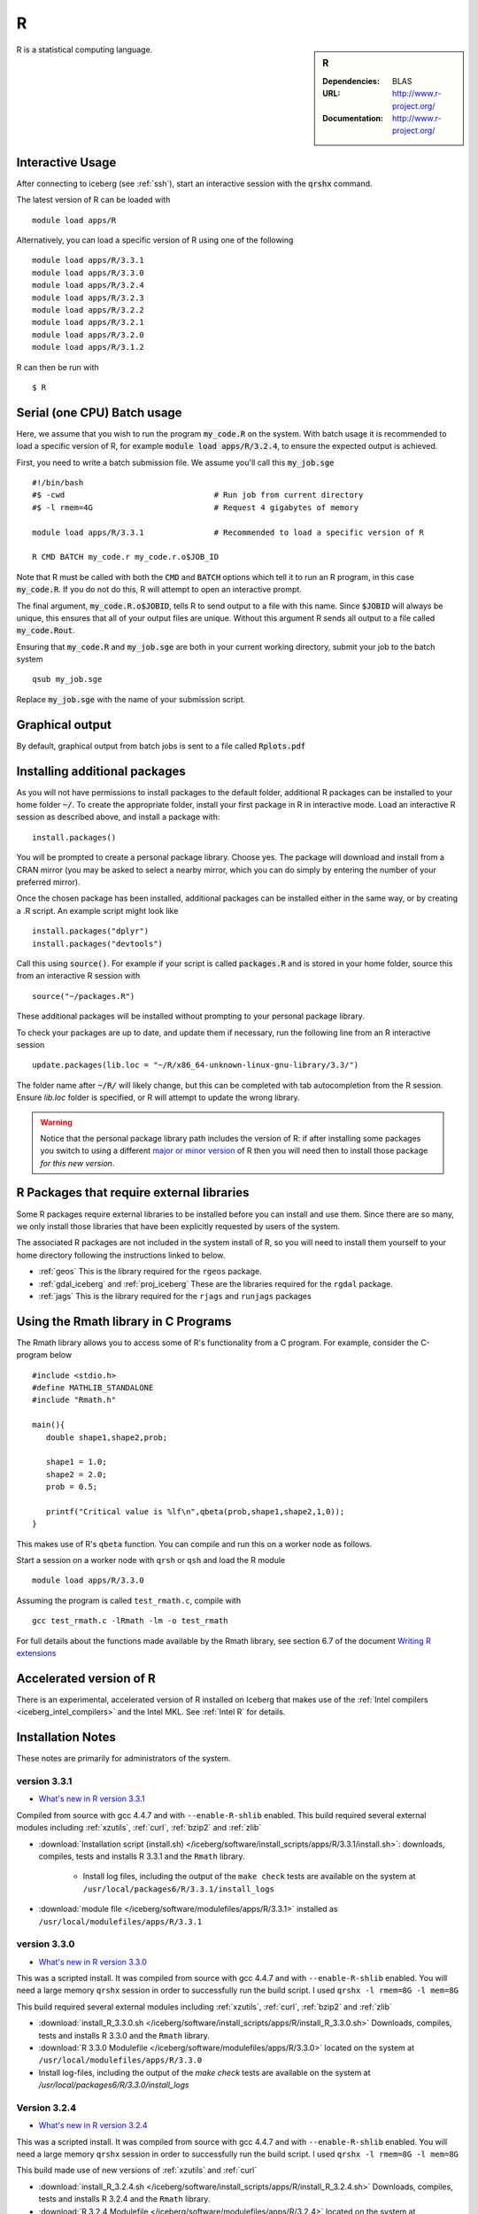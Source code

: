 R
=

.. sidebar:: R

   :Dependencies: BLAS
   :URL: http://www.r-project.org/
   :Documentation: http://www.r-project.org/

R is a statistical computing language.

Interactive Usage
-----------------
After connecting to iceberg (see :ref:`ssh`),  start an interactive session with the :code:`qrshx` command.

The latest version of R can be loaded with ::

        module load apps/R

Alternatively, you can load a specific version of R using one of the following ::

        module load apps/R/3.3.1
        module load apps/R/3.3.0
        module load apps/R/3.2.4
        module load apps/R/3.2.3
        module load apps/R/3.2.2
        module load apps/R/3.2.1
        module load apps/R/3.2.0
        module load apps/R/3.1.2

R can then be run with ::

        $ R

Serial (one CPU) Batch usage
----------------------------
Here, we assume that you wish to run the program :code:`my_code.R` on the system. With batch usage it is recommended to load a specific version of R, for example :code:`module load apps/R/3.2.4`, to ensure the expected output is achieved.

First, you need to write a batch submission file. We assume you'll call this :code:`my_job.sge` ::

  #!/bin/bash
  #$ -cwd                                # Run job from current directory
  #$ -l rmem=4G                          # Request 4 gigabytes of memory

  module load apps/R/3.3.1               # Recommended to load a specific version of R

  R CMD BATCH my_code.r my_code.r.o$JOB_ID

Note that R must be called with both the :code:`CMD` and :code:`BATCH` options which tell it to run an R program, in this case :code:`my_code.R`. If you do not do this, R will attempt to open an interactive prompt.

The final argument, :code:`my_code.R.o$JOBID`, tells R to send output to a file with this name. Since :code:`$JOBID` will always be unique, this ensures that all of your output files are unique. Without this argument R sends all output to a file called :code:`my_code.Rout`.

Ensuring that :code:`my_code.R` and :code:`my_job.sge` are both in your current working directory, submit your job to the batch system ::

	qsub my_job.sge

Replace :code:`my_job.sge` with the name of your submission script.

Graphical output
----------------
By default, graphical output from batch jobs is sent to a file called :code:`Rplots.pdf`

Installing additional packages
------------------------------

As you will not have permissions to install packages to the default folder, additional R packages can be installed to your home folder :code:`~/`. To create the appropriate folder, install your first package in R in interactive mode. Load an interactive R session as described above, and install a package with: ::

        install.packages()

You will be prompted to create a personal package library. Choose yes. The package will download and install from a CRAN mirror (you may be asked to select a nearby mirror, which you can do simply by entering the number of your preferred mirror).

Once the chosen package has been installed, additional packages can be installed either in the same way, or by creating a .R script. An example script might look like ::

        install.packages("dplyr")
        install.packages("devtools")

Call this using :code:`source()`. For example if your script is called :code:`packages.R` and is stored in your home folder, source this from an interactive R session with ::

        source("~/packages.R")

These additional packages will be installed without prompting to your personal package library.

To check your packages are up to date, and update them if necessary, run the following line from an R interactive session ::

        update.packages(lib.loc = "~/R/x86_64-unknown-linux-gnu-library/3.3/")

The folder name after :code:`~/R/` will likely change, but this can be completed with tab autocompletion from the R session. Ensure `lib.loc` folder is specified, or R will attempt to update the wrong library.

.. warning:: 
    Notice that the personal package library path includes the version of R: 
    if after installing some packages you switch to using a different `major or minor version <http://semver.org/>`_ of R 
    then you will need then to install those package *for this new version*.

R Packages that require external libraries
------------------------------------------
Some R packages require external libraries to be installed before you can install and use them. Since there are so many, we only install those libraries that have been explicitly requested by users of the system.

The associated R packages are not included in the system install of R, so you will need to install them yourself to your home directory following the instructions linked to below.

* :ref:`geos` This is the library required for the ``rgeos`` package.
* :ref:`gdal_iceberg` and :ref:`proj_iceberg` These are the libraries required for the ``rgdal`` package.
* :ref:`jags` This is the library required for the ``rjags`` and ``runjags`` packages

Using the Rmath library in C Programs
-------------------------------------
The Rmath library allows you to access some of R's functionality from a C program. For example, consider the C-program below ::

    #include <stdio.h>
    #define MATHLIB_STANDALONE
    #include "Rmath.h"

    main(){
       double shape1,shape2,prob;

       shape1 = 1.0;
       shape2 = 2.0;
       prob = 0.5;

       printf("Critical value is %lf\n",qbeta(prob,shape1,shape2,1,0));
    }

This makes use of R's ``qbeta`` function. You can compile and run this on a worker node as follows.

Start a session on a worker node with ``qrsh`` or ``qsh`` and load the R module ::

    module load apps/R/3.3.0

Assuming the program is called ``test_rmath.c``, compile with ::

    gcc test_rmath.c -lRmath -lm -o test_rmath

For full details about the functions made available by the Rmath library, see section 6.7 of the document `Writing R extensions <https://cran.r-project.org/doc/manuals/r-release/R-exts.html#Numerical-analysis-subroutines>`_

Accelerated version of R
------------------------
There is an experimental, accelerated version of R installed on Iceberg that makes use of the :ref:`Intel compilers <iceberg_intel_compilers>` and the Intel MKL. See :ref:`Intel R` for details.

Installation Notes
------------------
These notes are primarily for administrators of the system.

version 3.3.1
^^^^^^^^^^^^^

* `What's new in R version 3.3.1 <https://stat.ethz.ch/pipermail/r-announce/2016/000604.html>`_

Compiled from source with gcc 4.4.7 and with ``--enable-R-shlib`` enabled. 
This build required several external modules including :ref:`xzutils`, :ref:`curl`, :ref:`bzip2` and :ref:`zlib`

* :download:`Installation script (install.sh) </iceberg/software/install_scripts/apps/R/3.3.1/install.sh>`: downloads, compiles, tests and installs R 3.3.1 and the ``Rmath`` library.

    * Install log files, including the output of the ``make check`` tests are available on the system at ``/usr/local/packages6/R/3.3.1/install_logs``

* :download:`module file </iceberg/software/modulefiles/apps/R/3.3.1>` installed as ``/usr/local/modulefiles/apps/R/3.3.1``

version 3.3.0
^^^^^^^^^^^^^

* `What's new in R version 3.3.0 <https://stat.ethz.ch/pipermail/r-announce/2016/000602.html>`_

This was a scripted install. It was compiled from source with gcc 4.4.7 and with ``--enable-R-shlib`` enabled. You will need a large memory ``qrshx`` session in order to successfully run the build script. I used ``qrshx -l rmem=8G -l mem=8G``

This build required several external modules including :ref:`xzutils`, :ref:`curl`, :ref:`bzip2` and :ref:`zlib`

* :download:`install_R_3.3.0.sh </iceberg/software/install_scripts/apps/R/install_R_3.3.0.sh>` Downloads, compiles, tests and installs R 3.3.0 and the ``Rmath`` library.
* :download:`R 3.3.0 Modulefile </iceberg/software/modulefiles/apps/R/3.3.0>` located on the system at ``/usr/local/modulefiles/apps/R/3.3.0``
* Install log-files, including the output of the `make check` tests are available on the system at `/usr/local/packages6/R/3.3.0/install_logs`

Version 3.2.4
^^^^^^^^^^^^^

* `What's new in R version 3.2.4 <https://cran.r-project.org/bin/windows/base/old/3.2.4/NEWS.R-3.2.4.html>`_

This was a scripted install. It was compiled from source with gcc 4.4.7 and with ``--enable-R-shlib`` enabled. You will need a large memory ``qrshx`` session in order to successfully run the build script. I used ``qrshx -l rmem=8G -l mem=8G``

This build made use of new versions of :ref:`xzutils` and :ref:`curl`

* :download:`install_R_3.2.4.sh </iceberg/software/install_scripts/apps/R/install_R_3.2.4.sh>` Downloads, compiles, tests and installs R 3.2.4 and the ``Rmath`` library.
* :download:`R 3.2.4 Modulefile </iceberg/software/modulefiles/apps/R/3.2.4>` located on the system at ``/usr/local/modulefiles/apps/R/3.2.4``
* Install log-files, including the output of the `make check` tests are available on the system at `/usr/local/packages6/R/3.2.4/install_logs`

Version 3.2.3
^^^^^^^^^^^^^

* `What's new in R version 3.2.3 <https://cran.r-project.org/bin/windows/base/old/3.2.3/NEWS.R-3.2.3.html>`_

This was a scripted install. It was compiled from source with gcc 4.4.7 and with ``--enable-R-shlib`` enabled. You will need a large memory ``qrsh`` session in order to successfully run the build script. I used ``qrsh -l rmem=8G -l mem=16G``

* :download:`install_R_3.2.3.sh </iceberg/software/install_scripts/apps/R/install_R_3.2.3.sh>` Downloads, compiles, tests and installs R 3.2.3 and the ``Rmath`` library.
* :download:`R 3.2.3 Modulefile </iceberg/software/modulefiles/apps/R/3.2.3>` located on the system at ``/usr/local/modulefiles/apps/R/3.2.3``
* Install log-files, including the output of the `make check` tests are available on the system at `/usr/local/packages6/R/3.2.3/install_logs`

Version 3.2.2
^^^^^^^^^^^^^

* `What's new in R version 3.2.2 <https://stat.ethz.ch/pipermail/r-announce/2015/000589.html>`_

This was a scripted install. It was compiled from source with gcc 4.4.7 and with ``--enable-R-shlib`` enabled. You will need a large memory ``qrsh`` session in order to successfully run the build script. I used ``qrsh -l rmem=8G -l mem=16G``

* :download:`install_R_3.2.2.sh </iceberg/software/install_scripts/apps/R/install_R_3.2.2.sh>` Downloads, compiles and installs R 3.2.2 and the ``Rmath`` library.
* :download:`R 3.2.2 Modulefile </iceberg/software/modulefiles/apps/R/3.2.2>` located on the system at ``/usr/local/modulefiles/apps/R/3.2.2``
* Install log-files were manually copied to ``/usr/local/packages6/R/3.2.2/install_logs`` on the system. This step should be included in the next version of the install script.

Version 3.2.1
^^^^^^^^^^^^^

This was a manual install. It was compiled from source with gcc 4.4.7 and with ``--enable-R-shlib`` enabled.

* :download:`Install notes </iceberg/software/install_scripts/apps/R/R-3.2.1.md>`
* :download:`R 3.2.1 Modulefile </iceberg/software/modulefiles/apps/R/3.2.1>` located on the system at ``/usr/local/modulefiles/apps/R/3.2.1``

Older versions
^^^^^^^^^^^^^^

Install notes for older versions of R are not available.

